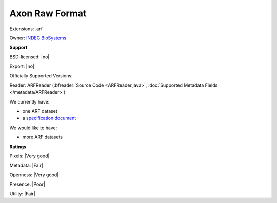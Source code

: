 .. index:: Axon Raw Format
.. index:: .arf

Axon Raw Format
===============================================================================

Extensions: .arf


Owner: `INDEC BioSystems <http://www.indecbiosystems.com/>`_

**Support**


BSD-licensed: |no|

Export: |no|

Officially Supported Versions: 

Reader: ARFReader (:bfreader:`Source Code <ARFReader.java>`, :doc:`Supported Metadata Fields </metadata/ARFReader>`)




We currently have:

* one ARF dataset 
* a `specification document <http://www.indecbiosystems.com/imagingworkbench/ApplicationNotes/IWAppNote11-ARF_File_Format.pdf>`_

We would like to have:

* more ARF datasets

**Ratings**


Pixels: |Very good|

Metadata: |Fair|

Openness: |Very good|

Presence: |Poor|

Utility: |Fair|




